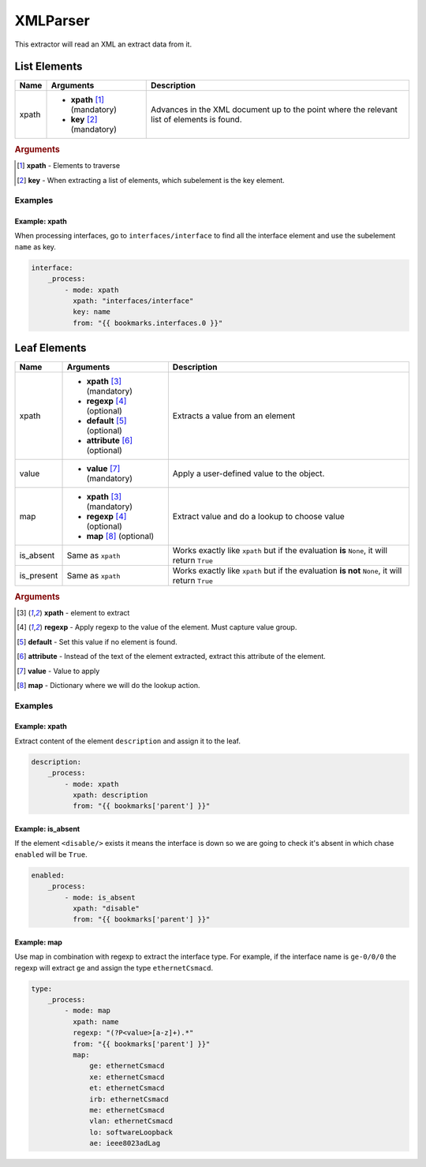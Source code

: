 XMLParser
=========

This extractor will read an XML an extract data from it.

List Elements
-------------


=========== ======================================= ==============================================
Name        Arguments                               Description
=========== ======================================= ==============================================
xpath       * **xpath** [#f101]_ (mandatory)        Advances in the XML document up to the point
            * **key** [#f102]_ (mandatory)          where the relevant list of elements is found.
=========== ======================================= ==============================================

.. rubric:: Arguments

.. [#f101] **xpath** - Elements to traverse
.. [#f102] **key** - When extracting a list of elements, which subelement is the key element.

Examples
________

Example: xpath
""""""""""""""

When processing interfaces, go to ``interfaces/interface`` to find all the interface element and use the subelement ``name`` as key.

.. code:: yaml

    interface:
        _process:
            - mode: xpath
              xpath: "interfaces/interface"
              key: name
              from: "{{ bookmarks.interfaces.0 }}"



Leaf Elements
-------------

=========== ======================================= =============================================================
Name        Arguments                               Description
=========== ======================================= =============================================================
xpath       * **xpath** [#f201]_ (mandatory)        Extracts a value from an element
            * **regexp** [#f202]_ (optional)
            * **default** [#f203]_ (optional)
            * **attribute** [#f204]_ (optional)
value       * **value** [#f205]_ (mandatory)        Apply a user-defined value to the object.
map         * **xpath** [#f201]_ (mandatory)        Extract value and do a lookup to choose value
            * **regexp** [#f202]_ (optional)
            * **map** [#f206]_ (optional)
is_absent   Same as ``xpath``                       Works exactly like ``xpath`` but if the evaluation **is**
                                                    ``None``, it will return ``True``
is_present  Same as ``xpath``                       Works exactly like ``xpath`` but if the evaluation **is not**
                                                    ``None``, it will return ``True``
=========== ======================================= =============================================================

.. rubric:: Arguments

.. [#f201] **xpath** - element to extract 
.. [#f202] **regexp** - Apply regexp to the value of the element. Must capture value group.
.. [#f203] **default** - Set this value if no element is found.
.. [#f204] **attribute** - Instead of the text of the element extracted, extract this attribute of the element.
.. [#f205] **value** - Value to apply
.. [#f206] **map** - Dictionary where we will do the lookup action.

Examples
________

Example: xpath
""""""""""""""

Extract content of the element ``description`` and assign it to the leaf.

.. code:: yaml

            description:
                _process:
                    - mode: xpath
                      xpath: description
                      from: "{{ bookmarks['parent'] }}"

Example: is_absent
""""""""""""""""""

If the element ``<disable/>`` exists it means the interface is down so we are going to check it's absent in which chase ``enabled`` will be ``True``.

.. code:: yaml

            enabled:
                _process:
                    - mode: is_absent
                      xpath: "disable"
                      from: "{{ bookmarks['parent'] }}"


Example: map
""""""""""""

Use map in combination with regexp to extract the interface type. For example, if the interface name is ``ge-0/0/0`` the regexp will extract ``ge`` and assign the type ``ethernetCsmacd``.

.. code:: yaml

            type:
                _process:
                    - mode: map
                      xpath: name
                      regexp: "(?P<value>[a-z]+).*"
                      from: "{{ bookmarks['parent'] }}"
                      map:
                          ge: ethernetCsmacd
                          xe: ethernetCsmacd
                          et: ethernetCsmacd
                          irb: ethernetCsmacd
                          me: ethernetCsmacd
                          vlan: ethernetCsmacd
                          lo: softwareLoopback
                          ae: ieee8023adLag

